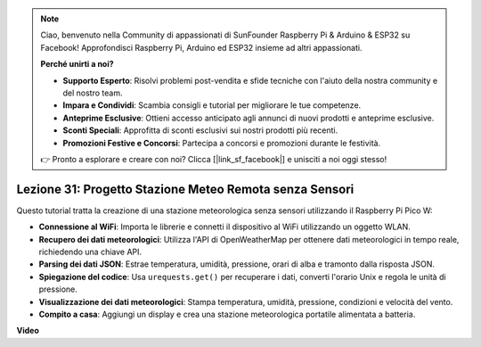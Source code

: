 .. note::

    Ciao, benvenuto nella Community di appassionati di SunFounder Raspberry Pi & Arduino & ESP32 su Facebook! Approfondisci Raspberry Pi, Arduino ed ESP32 insieme ad altri appassionati.

    **Perché unirti a noi?**

    - **Supporto Esperto**: Risolvi problemi post-vendita e sfide tecniche con l'aiuto della nostra community e del nostro team.
    - **Impara e Condividi**: Scambia consigli e tutorial per migliorare le tue competenze.
    - **Anteprime Esclusive**: Ottieni accesso anticipato agli annunci di nuovi prodotti e anteprime esclusive.
    - **Sconti Speciali**: Approfitta di sconti esclusivi sui nostri prodotti più recenti.
    - **Promozioni Festive e Concorsi**: Partecipa a concorsi e promozioni durante le festività.

    👉 Pronto a esplorare e creare con noi? Clicca [|link_sf_facebook|] e unisciti a noi oggi stesso!

Lezione 31: Progetto Stazione Meteo Remota senza Sensori
=============================================================================

Questo tutorial tratta la creazione di una stazione meteorologica senza sensori utilizzando il Raspberry Pi Pico W:

* **Connessione al WiFi**: Importa le librerie e connetti il dispositivo al WiFi utilizzando un oggetto WLAN.
* **Recupero dei dati meteorologici**: Utilizza l'API di OpenWeatherMap per ottenere dati meteorologici in tempo reale, richiedendo una chiave API.
* **Parsing dei dati JSON**: Estrae temperatura, umidità, pressione, orari di alba e tramonto dalla risposta JSON.
* **Spiegazione del codice**: Usa ``urequests.get()`` per recuperare i dati, converti l'orario Unix e regola le unità di pressione.
* **Visualizzazione dei dati meteorologici**: Stampa temperatura, umidità, pressione, condizioni e velocità del vento.
* **Compito a casa**: Aggiungi un display e crea una stazione meteorologica portatile alimentata a batteria.


**Video**

.. raw:: html

    <iframe width="700" height="500" src="https://www.youtube.com/embed/hbcA90S7Jtk?si=mHMxKUEEpqiYM7DA" title="YouTube video player" frameborder="0" allow="accelerometer; autoplay; clipboard-write; encrypted-media; gyroscope; picture-in-picture; web-share" allowfullscreen></iframe>

